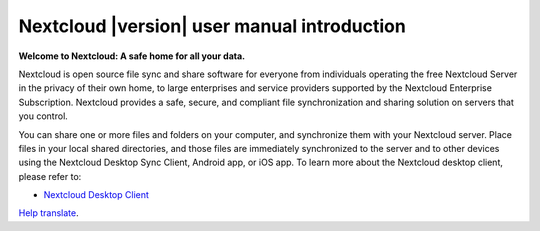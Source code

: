 .. _index:

============================================
Nextcloud |version| user manual introduction
============================================

**Welcome to Nextcloud: A safe home for all your data.**

Nextcloud is open source file sync and share software for everyone from
individuals operating the free Nextcloud Server in the privacy of their own
home, to large enterprises and service providers supported by the Nextcloud
Enterprise Subscription. Nextcloud provides a safe, secure, and compliant
file synchronization and sharing solution on servers that you control.

You can share one or more files and folders on your computer, and synchronize
them with your Nextcloud server. Place files in your local shared directories,
and those files are immediately synchronized to the server and to other devices
using the Nextcloud Desktop Sync Client, Android app, or iOS app. To
learn more about the Nextcloud desktop client, please refer to:

* `Nextcloud Desktop Client`_

.. _`Nextcloud Desktop Client`: https://docs.nextcloud.com/desktop/3.0/
.. _`Nextcloud Android App`: https://docs.nextcloud.com/android/

`Help translate <https://www.transifex.com/nextcloud/nextcloud-user-documentation/>`_.
